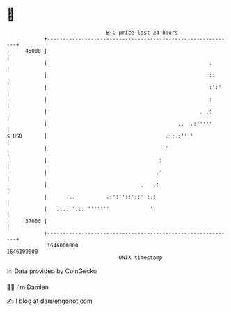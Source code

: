 * 👋

#+begin_example
                                   BTC price last 24 hours                    
               +------------------------------------------------------------+ 
         45000 |                                                            | 
               |                                                    .       | 
               |                                                    ::      | 
               |                                                    :':'    | 
               |                                                    :       | 
               |                                                 . .:       | 
               |                                          ..  .:'''''       | 
   $ USD       |                                      .::.:''''             | 
               |                                     :'                     | 
               |                                    :                       | 
               |                                   .'                       | 
               |                              .   .:                        | 
               |      ...          .:':''::'::'':.:                         | 
               |   .:.: ':::''''''''             '                          | 
         37000 |                                                            | 
               +------------------------------------------------------------+ 
                1646000000                                        1646100000  
                                       UNIX timestamp                         
#+end_example
📈 Data provided by CoinGecko

🧑‍💻 I'm Damien

✍️ I blog at [[https://www.damiengonot.com][damiengonot.com]]
